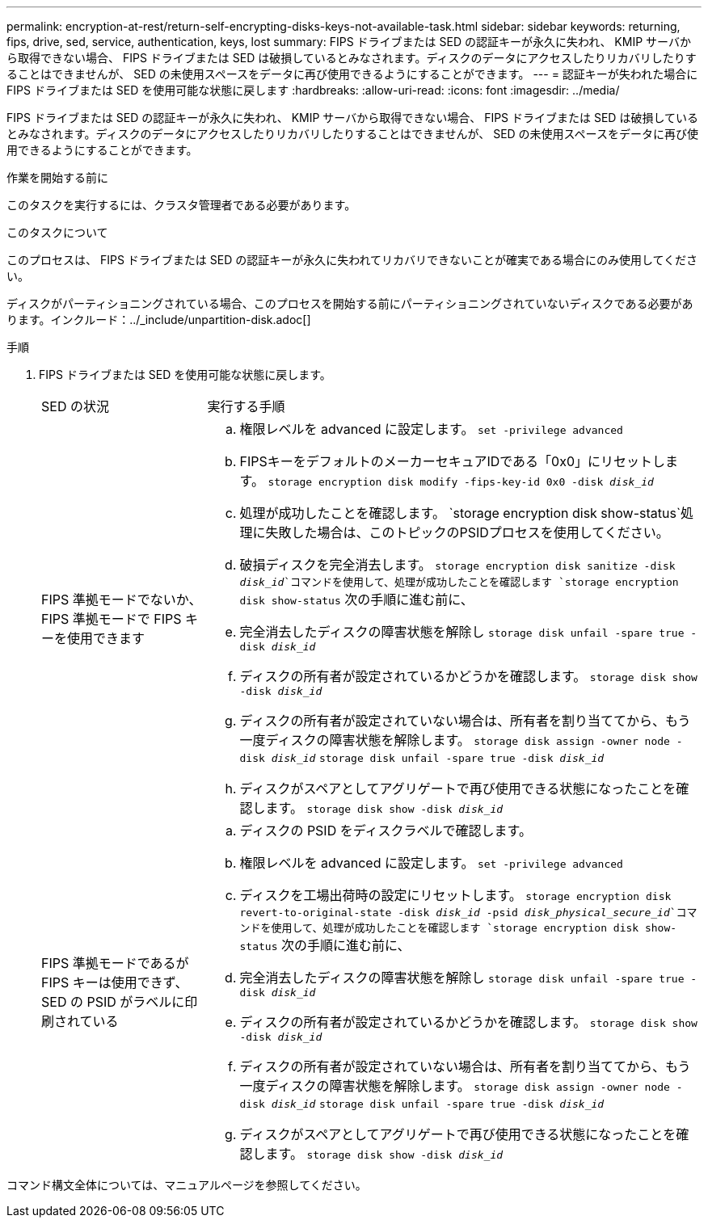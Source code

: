 ---
permalink: encryption-at-rest/return-self-encrypting-disks-keys-not-available-task.html 
sidebar: sidebar 
keywords: returning, fips, drive, sed, service, authentication, keys, lost 
summary: FIPS ドライブまたは SED の認証キーが永久に失われ、 KMIP サーバから取得できない場合、 FIPS ドライブまたは SED は破損しているとみなされます。ディスクのデータにアクセスしたりリカバリしたりすることはできませんが、 SED の未使用スペースをデータに再び使用できるようにすることができます。 
---
= 認証キーが失われた場合に FIPS ドライブまたは SED を使用可能な状態に戻します
:hardbreaks:
:allow-uri-read: 
:icons: font
:imagesdir: ../media/


[role="lead"]
FIPS ドライブまたは SED の認証キーが永久に失われ、 KMIP サーバから取得できない場合、 FIPS ドライブまたは SED は破損しているとみなされます。ディスクのデータにアクセスしたりリカバリしたりすることはできませんが、 SED の未使用スペースをデータに再び使用できるようにすることができます。

.作業を開始する前に
このタスクを実行するには、クラスタ管理者である必要があります。

.このタスクについて
このプロセスは、 FIPS ドライブまたは SED の認証キーが永久に失われてリカバリできないことが確実である場合にのみ使用してください。

ディスクがパーティショニングされている場合、このプロセスを開始する前にパーティショニングされていないディスクである必要があります。インクルード：../_include/unpartition-disk.adoc[]

.手順
. FIPS ドライブまたは SED を使用可能な状態に戻します。
+
[cols="25,75"]
|===


| SED の状況 | 実行する手順 


 a| 
FIPS 準拠モードでないか、 FIPS 準拠モードで FIPS キーを使用できます
 a| 
.. 権限レベルを advanced に設定します。
`set -privilege advanced`
.. FIPSキーをデフォルトのメーカーセキュアIDである「0x0」にリセットします。
`storage encryption disk modify -fips-key-id 0x0 -disk _disk_id_`
.. 処理が成功したことを確認します。
`storage encryption disk show-status`処理に失敗した場合は、このトピックのPSIDプロセスを使用してください。
.. 破損ディスクを完全消去します。
`storage encryption disk sanitize -disk _disk_id_`コマンドを使用して、処理が成功したことを確認します `storage encryption disk show-status` 次の手順に進む前に、
.. 完全消去したディスクの障害状態を解除し
`storage disk unfail -spare true -disk _disk_id_`
.. ディスクの所有者が設定されているかどうかを確認します。
`storage disk show -disk _disk_id_`
.. ディスクの所有者が設定されていない場合は、所有者を割り当ててから、もう一度ディスクの障害状態を解除します。
`storage disk assign -owner node -disk _disk_id_`
`storage disk unfail -spare true -disk _disk_id_`
.. ディスクがスペアとしてアグリゲートで再び使用できる状態になったことを確認します。
`storage disk show -disk _disk_id_`




 a| 
FIPS 準拠モードであるが FIPS キーは使用できず、 SED の PSID がラベルに印刷されている
 a| 
.. ディスクの PSID をディスクラベルで確認します。
.. 権限レベルを advanced に設定します。
`set -privilege advanced`
.. ディスクを工場出荷時の設定にリセットします。
`storage encryption disk revert-to-original-state -disk _disk_id_ -psid _disk_physical_secure_id_`コマンドを使用して、処理が成功したことを確認します `storage encryption disk show-status` 次の手順に進む前に、
.. 完全消去したディスクの障害状態を解除し
`storage disk unfail -spare true -disk _disk_id_`
.. ディスクの所有者が設定されているかどうかを確認します。
`storage disk show -disk _disk_id_`
.. ディスクの所有者が設定されていない場合は、所有者を割り当ててから、もう一度ディスクの障害状態を解除します。
`storage disk assign -owner node -disk _disk_id_`
`storage disk unfail -spare true -disk _disk_id_`
.. ディスクがスペアとしてアグリゲートで再び使用できる状態になったことを確認します。
`storage disk show -disk _disk_id_`


|===


コマンド構文全体については、マニュアルページを参照してください。
